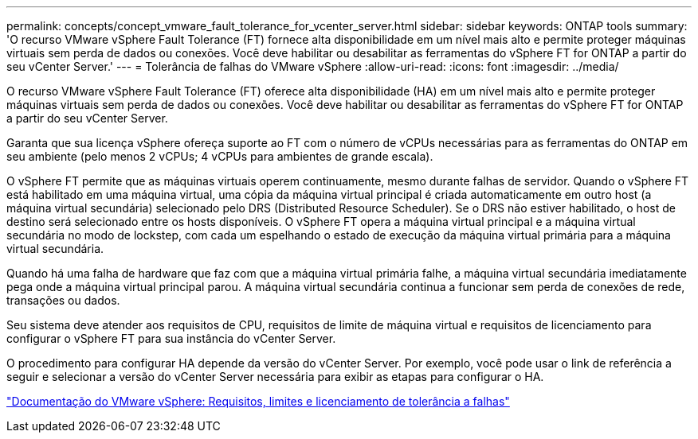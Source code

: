 ---
permalink: concepts/concept_vmware_fault_tolerance_for_vcenter_server.html 
sidebar: sidebar 
keywords: ONTAP tools 
summary: 'O recurso VMware vSphere Fault Tolerance (FT) fornece alta disponibilidade em um nível mais alto e permite proteger máquinas virtuais sem perda de dados ou conexões. Você deve habilitar ou desabilitar as ferramentas do vSphere FT for ONTAP a partir do seu vCenter Server.' 
---
= Tolerância de falhas do VMware vSphere
:allow-uri-read: 
:icons: font
:imagesdir: ../media/


[role="lead"]
O recurso VMware vSphere Fault Tolerance (FT) oferece alta disponibilidade (HA) em um nível mais alto e permite proteger máquinas virtuais sem perda de dados ou conexões. Você deve habilitar ou desabilitar as ferramentas do vSphere FT for ONTAP a partir do seu vCenter Server.

Garanta que sua licença vSphere ofereça suporte ao FT com o número de vCPUs necessárias para as ferramentas do ONTAP em seu ambiente (pelo menos 2 vCPUs; 4 vCPUs para ambientes de grande escala).

O vSphere FT permite que as máquinas virtuais operem continuamente, mesmo durante falhas de servidor. Quando o vSphere FT está habilitado em uma máquina virtual, uma cópia da máquina virtual principal é criada automaticamente em outro host (a máquina virtual secundária) selecionado pelo DRS (Distributed Resource Scheduler). Se o DRS não estiver habilitado, o host de destino será selecionado entre os hosts disponíveis. O vSphere FT opera a máquina virtual principal e a máquina virtual secundária no modo de lockstep, com cada um espelhando o estado de execução da máquina virtual primária para a máquina virtual secundária.

Quando há uma falha de hardware que faz com que a máquina virtual primária falhe, a máquina virtual secundária imediatamente pega onde a máquina virtual principal parou. A máquina virtual secundária continua a funcionar sem perda de conexões de rede, transações ou dados.

Seu sistema deve atender aos requisitos de CPU, requisitos de limite de máquina virtual e requisitos de licenciamento para configurar o vSphere FT para sua instância do vCenter Server.

O procedimento para configurar HA depende da versão do vCenter Server. Por exemplo, você pode usar o link de referência a seguir e selecionar a versão do vCenter Server necessária para exibir as etapas para configurar o HA.

https://docs.vmware.com/en/VMware-vSphere/6.5/com.vmware.vsphere.avail.doc/GUID-57929CF0-DA9B-407A-BF2E-E7B72708D825.html["Documentação do VMware vSphere: Requisitos, limites e licenciamento de tolerância a falhas"]
